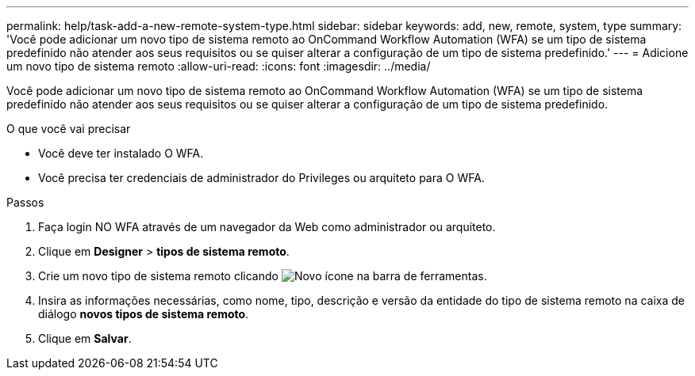 ---
permalink: help/task-add-a-new-remote-system-type.html 
sidebar: sidebar 
keywords: add, new, remote, system, type 
summary: 'Você pode adicionar um novo tipo de sistema remoto ao OnCommand Workflow Automation (WFA) se um tipo de sistema predefinido não atender aos seus requisitos ou se quiser alterar a configuração de um tipo de sistema predefinido.' 
---
= Adicione um novo tipo de sistema remoto
:allow-uri-read: 
:icons: font
:imagesdir: ../media/


[role="lead"]
Você pode adicionar um novo tipo de sistema remoto ao OnCommand Workflow Automation (WFA) se um tipo de sistema predefinido não atender aos seus requisitos ou se quiser alterar a configuração de um tipo de sistema predefinido.

.O que você vai precisar
* Você deve ter instalado O WFA.
* Você precisa ter credenciais de administrador do Privileges ou arquiteto para O WFA.


.Passos
. Faça login NO WFA através de um navegador da Web como administrador ou arquiteto.
. Clique em *Designer* > *tipos de sistema remoto*.
. Crie um novo tipo de sistema remoto clicando image:../media/new_wfa_icon.gif["Novo ícone"] na barra de ferramentas.
. Insira as informações necessárias, como nome, tipo, descrição e versão da entidade do tipo de sistema remoto na caixa de diálogo *novos tipos de sistema remoto*.
. Clique em *Salvar*.

